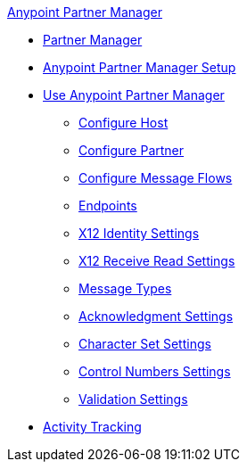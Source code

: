 .xref:index.adoc[Anypoint Partner Manager]
* xref:index.adoc[Partner Manager]
* xref:setup.adoc[Anypoint Partner Manager Setup]
* xref:B2B-overview.adoc[Use Anypoint Partner Manager]
 ** xref:configure-host.adoc[Configure Host]
 ** xref:configure-partner.adoc[Configure Partner]
 ** xref:configure-message-flows.adoc[Configure Message Flows]
//* xref:reference.adoc[Reference]
 ** xref:endpoints.adoc[Endpoints]
 ** xref:x12-identity-settings.adoc[X12 Identity Settings]
 ** xref:x12-receive-read-settings.adoc[X12 Receive Read Settings]
 ** xref:document-types.adoc[Message Types]
 ** xref:acknowledgment-settings.adoc[Acknowledgment Settings]
 ** xref:character-set-settings.adoc[Character Set Settings]
 ** xref:control-numbers-settings.adoc[Control Numbers Settings]
 ** xref:validation-settings.adoc[Validation Settings]
* xref:activity-tracking.adoc[Activity Tracking]
